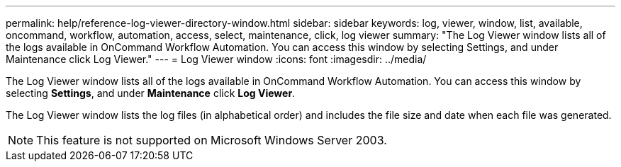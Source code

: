 ---
permalink: help/reference-log-viewer-directory-window.html
sidebar: sidebar
keywords: log, viewer, window, list, available, oncommand, workflow, automation, access, select, maintenance, click, log viewer
summary: "The Log Viewer window lists all of the logs available in OnCommand Workflow Automation. You can access this window by selecting Settings, and under Maintenance click Log Viewer."
---
= Log Viewer window
:icons: font
:imagesdir: ../media/

[.lead]
The Log Viewer window lists all of the logs available in OnCommand Workflow Automation. You can access this window by selecting *Settings*, and under *Maintenance* click *Log Viewer*.

The Log Viewer window lists the log files (in alphabetical order) and includes the file size and date when each file was generated.

NOTE: This feature is not supported on Microsoft Windows Server 2003.
